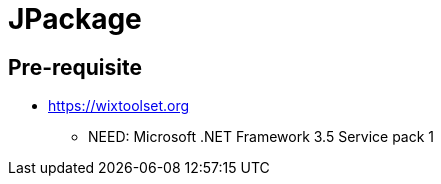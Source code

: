 = JPackage


== Pre-requisite

* https://wixtoolset.org
** NEED: Microsoft .NET Framework 3.5 Service pack 1